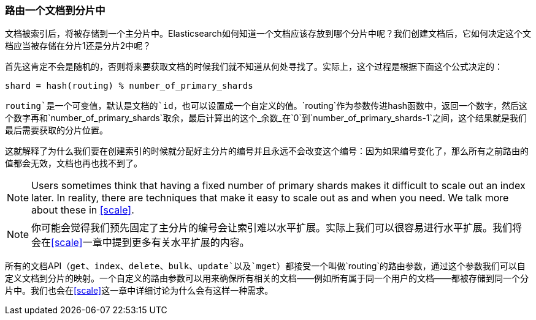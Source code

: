 [[routing-value]]
=== 路由一个文档到分片中

文档被索引后，将被存储到一个主分片中。((("shards", "routing a document to")))((("documents", "routing a document to a shard")))((("routing a document to a shard")))Elasticsearch如何知道一个文档应该存放到哪个分片中呢？我们创建文档后，它如何决定这个文档应当被存储在分片1还是分片2中呢？

首先这肯定不会是随机的，否则将来要获取文档的时候我们就不知道从何处寻找了。实际上，这个过程是根据下面这个公式决定的：

    shard = hash(routing) % number_of_primary_shards

`routing`是一个可变值，默认是文档的`id`，也可以设置成一个自定义的值。`routing`作为参数传进hash函数中，返回一个数字，然后这个数字再和`number_of_primary_shards`取余，最后计算出的这个_余数_在`0`到`number_of_primary_shards-1`之间，这个结果就是我们最后需要获取的分片位置。

这就解释了为什么我们要在创建索引的时候就分配好主分片的编号((("primary shards", "fixed number of, routing and")))并且永远不会改变这个编号：因为如果编号变化了，那么所有之前路由的值都会无效，文档也再也找不到了。

[NOTE]
====
Users sometimes think that having a fixed number of primary shards makes it
difficult to scale out an index later.  In reality, there are techniques
that make it easy to scale out as and when you need. We talk more about these
in <<scale>>.
====

[NOTE]
====
你可能会觉得我们预先固定了主分片的编号会让索引难以水平扩展。实际上我们可以很容易进行水平扩展。我们将会在<<scale>>一章中提到更多有关水平扩展的内容。
====

所有的文档API（`get`、`index`、`delete`、`bulk`、`update`以及`mget`）都接受一个叫做`routing`的路由参数((("routing parameter")))，通过这个参数我们可以自定义文档到分片的映射。一个自定义的路由参数可以用来确保所有相关的文档——例如所有属于同一个用户的文档——都被存储到同一个分片中。我们也会在<<scale>>这一章中详细讨论为什么会有这样一种需求。
